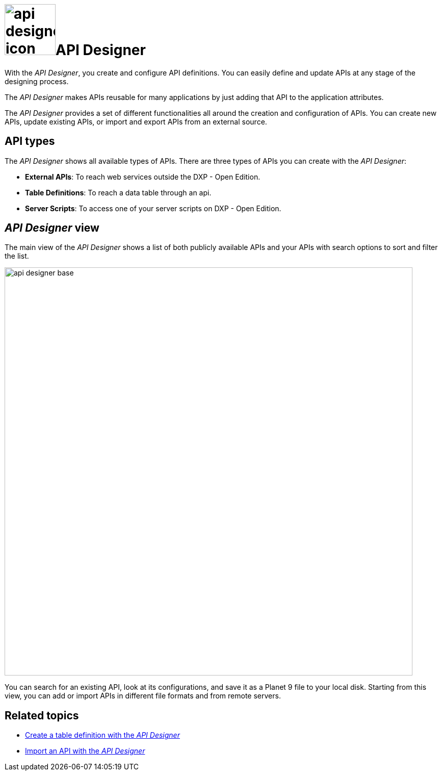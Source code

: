 = image:api-designer-icon.png[width=100]API Designer

With the _API Designer_, you create and configure API definitions.
You can easily define and update APIs at any stage of the designing process.

The _API Designer_ makes APIs reusable for many applications by just adding that API to the application attributes.

The _API Designer_ provides a set of different functionalities all around the creation and configuration of APIs.
You can create new APIs, update existing APIs, or import and export APIs from an external source.

== API types
The _API Designer_ shows all available types of APIs. There are three types of APIs you can create with the _API Designer_:

* *External APIs*: To reach web services outside the DXP - Open Edition.
* *Table Definitions*: To reach a data table through an api.
* *Server Scripts*: To access one of your server scripts on DXP - Open Edition.

== _API Designer_ view
The main view of the _API Designer_ shows a list of both publicly available APIs and your APIs with search options to sort and filter the list.

image::api-designer-base.png[width=800]

You can search for an existing API, look at its configurations, and save it as a Planet 9 file to your local disk.
//Todo Neptune: does the file extension change? Currently, it's still .planet9
//Neptune@Parson: No it doesn't change.
Starting from this view, you can add or import APIs in different file formats and from remote servers.

== Related topics
* xref:api-designer-create.adoc[Create a table definition with the _API Designer_]
* xref:api-designer-import.adoc[Import an API with the _API Designer_]
//Todo Helle: * xref:export-api.adoc[] <-- task
//* xref:search-api.adoc[] <-- might not be task